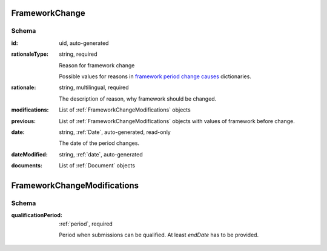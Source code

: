 .. _FrameworkChange:

FrameworkChange
=================

Schema
------

:id:
    uid, auto-generated

:rationaleType:
    string, required

    Reason for framework change

    Possible values for reasons in `framework period change causes <https://prozorroukr.github.io/standards/codelists/framework/framework_period_change_causes.json>`_ dictionaries.

:rationale:
    string, multilingual, required

    The description of reason, why framework should be changed.

:modifications:
    List of :ref:`FrameworkChangeModifications` objects

:previous:
    List of :ref:`FrameworkChangeModifications` objects with values of framework before change.

:date:
    string, :ref:`Date`, auto-generated, read-only

    The date of the period changes.

:dateModified:
    string, :ref:`date`, auto-generated

:documents:
    List of :ref:`Document` objects


.. _FrameworkChangeModifications:

FrameworkChangeModifications
=============================

Schema
------

:qualificationPeriod:
   :ref:`period`, required

   Period when submissions can be qualified. At least `endDate` has to be provided.
